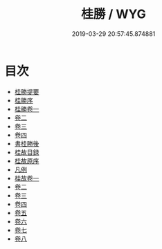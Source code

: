 #+TITLE: 桂勝 / WYG
#+DATE: 2019-03-29 20:57:45.874881
* 目次
 - [[file:KR2k0087_000.txt::000-1a][桂勝提要]]
 - [[file:KR2k0087_000.txt::000-4a][桂勝序]]
 - [[file:KR2k0087_001.txt::001-1a][桂勝卷一]]
 - [[file:KR2k0087_002.txt::002-1a][卷二]]
 - [[file:KR2k0087_003.txt::003-1a][卷三]]
 - [[file:KR2k0087_004.txt::004-1a][卷四]]
 - [[file:KR2k0087_004.txt::004-44a][書桂勝後]]
 - [[file:KR2k0087_004.txt::004-45a][桂故目録]]
 - [[file:KR2k0087_004.txt::004-47a][桂故原序]]
 - [[file:KR2k0087_004.txt::004-49a][凡例]]
 - [[file:KR2k0087_005.txt::005-1a][桂故卷一]]
 - [[file:KR2k0087_006.txt::006-1a][卷二]]
 - [[file:KR2k0087_007.txt::007-1a][卷三]]
 - [[file:KR2k0087_008.txt::008-1a][卷四]]
 - [[file:KR2k0087_009.txt::009-1a][卷五]]
 - [[file:KR2k0087_010.txt::010-1a][卷六]]
 - [[file:KR2k0087_011.txt::011-1a][卷七]]
 - [[file:KR2k0087_012.txt::012-1a][卷八]]
